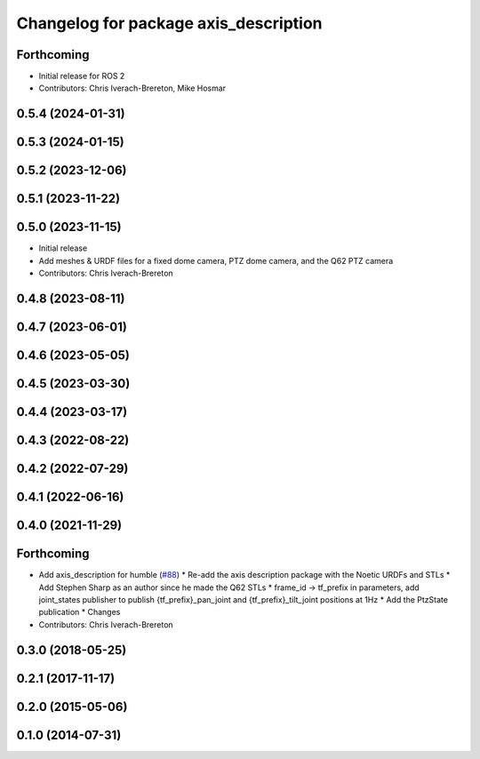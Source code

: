 ^^^^^^^^^^^^^^^^^^^^^^^^^^^^^^^^^^^^^^
Changelog for package axis_description
^^^^^^^^^^^^^^^^^^^^^^^^^^^^^^^^^^^^^^

Forthcoming
------------------
* Initial release for ROS 2
* Contributors: Chris Iverach-Brereton, Mike Hosmar

0.5.4 (2024-01-31)
------------------

0.5.3 (2024-01-15)
------------------

0.5.2 (2023-12-06)
------------------

0.5.1 (2023-11-22)
------------------

0.5.0 (2023-11-15)
------------------
* Initial release
* Add meshes & URDF files for a fixed dome camera, PTZ dome camera, and the Q62 PTZ camera
* Contributors: Chris Iverach-Brereton

0.4.8 (2023-08-11)
------------------

0.4.7 (2023-06-01)
------------------

0.4.6 (2023-05-05)
------------------

0.4.5 (2023-03-30)
------------------

0.4.4 (2023-03-17)
------------------

0.4.3 (2022-08-22)
------------------

0.4.2 (2022-07-29)
------------------

0.4.1 (2022-06-16)
------------------

0.4.0 (2021-11-29)
------------------

Forthcoming
-----------
* Add axis_description for humble (`#88 <https://github.com/ros-drivers/axis_camera/issues/88>`_)
  * Re-add the axis description package with the Noetic URDFs and STLs
  * Add Stephen Sharp as an author since he made the Q62 STLs
  * frame_id -> tf_prefix in parameters, add joint_states publisher to publish {tf_prefix}_pan_joint and {tf_prefix}_tilt_joint positions at 1Hz
  * Add the PtzState publication
  * Changes
* Contributors: Chris Iverach-Brereton

0.3.0 (2018-05-25)
------------------

0.2.1 (2017-11-17)
------------------

0.2.0 (2015-05-06)
------------------

0.1.0 (2014-07-31)
------------------
